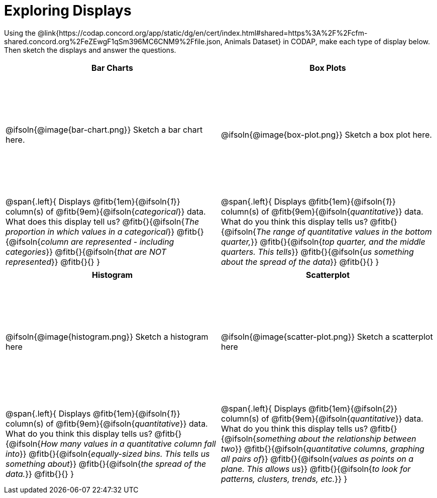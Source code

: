 = Exploring Displays

++++
<style>
#content .fitb{ margin-top: 1ex !important; width: 26em; min-width: 1.5em; }
#content tbody tr:first-child { height: 2.5in; }
#content img { max-height: 2in !important; display: block;}
</style>
++++

Using the @link{https://codap.concord.org/app/static/dg/en/cert/index.html#shared=https%3A%2F%2Fcfm-shared.concord.org%2FeZEwgF1qSm396MC6CNM9%2Ffile.json, Animals Dataset} in CODAP, make each type of display below. Then sketch the displays and answer the questions.

[cols="^1a,^1a",stripes="none",options="header"]
|===
| Bar Charts
| Box Plots

| @ifsoln{@image{bar-chart.png}} Sketch a bar chart here.
| @ifsoln{@image{box-plot.png}} Sketch a box plot here.

|
--
@span{.left}{
Displays @fitb{1em}{@ifsoln{_1_}} column(s)
of @fitb{9em}{@ifsoln{_categorical_}} data. +
What does this display tell us?
@fitb{}{@ifsoln{_The proportion in which values in a categorical_}}
@fitb{}{@ifsoln{_column are represented - including categories_}}
@fitb{}{@ifsoln{_that are NOT represented_}}
@fitb{}{}
}
--

|--
@span{.left}{
Displays @fitb{1em}{@ifsoln{_1_}} column(s)
of @fitb{9em}{@ifsoln{_quantitative_}} data. +
What do you think this display tells us?
@fitb{}{@ifsoln{_The range of quantitative values in the bottom quarter,_}}
@fitb{}{@ifsoln{_top quarter, and the middle quarters. This tells_}}
@fitb{}{@ifsoln{_us something about the spread of the data_}}
@fitb{}{}
}
--
|===

[cols="^1a,^1a",stripes="none",options="header"]
|===
| Histogram
| Scatterplot

| @ifsoln{@image{histogram.png}} Sketch a histogram here
| @ifsoln{@image{scatter-plot.png}} Sketch a scatterplot here

|
--
@span{.left}{
Displays @fitb{1em}{@ifsoln{_1_}} column(s)
of @fitb{9em}{@ifsoln{_quantitative_}} data. +
What do you think this display tells us?
@fitb{}{@ifsoln{_How many values in a quantitative column fall into_}}
@fitb{}{@ifsoln{_equally-sized bins. This tells us something about_}}
@fitb{}{@ifsoln{_the spread of the data._}}
@fitb{}{}
}
--

|
--
@span{.left}{
Displays @fitb{1em}{@ifsoln{_2_}} column(s) of
@fitb{9em}{@ifsoln{_quantitative_}} data. +
What do you think this display tells us?
@fitb{}{@ifsoln{_something about the relationship between two_}}
@fitb{}{@ifsoln{_quantitative columns, graphing all pairs of_}}
@fitb{}{@ifsoln{_values as points on a plane. This allows us_}}
@fitb{}{@ifsoln{_to look for patterns, clusters, trends, etc._}}
}
--
|===
